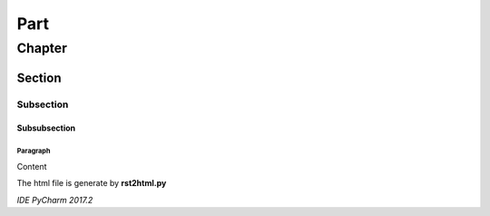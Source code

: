Part
###########################################################

Chapter
***********************************************************

Section
===========================================================

Subsection
-----------------------------------------------------------

Subsubsection
^^^^^^^^^^^^^^^^^^^^^^^^^^^^^^^^^^^^^^^^^^^^^^^^^^^^^^^^^^^


Paragraph
"""""""""""""""""""""""""""""""""""""""""""""""""""""""""""


Content

The html file is generate by **rst2html.py**

*IDE PyCharm 2017.2*